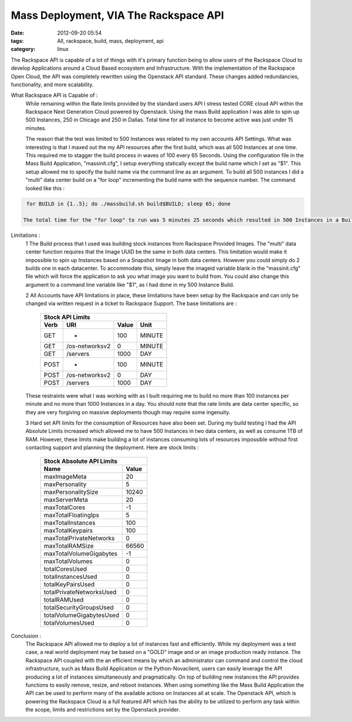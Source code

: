 Mass Deployment, VIA The Rackspace API
######################################
:date: 2012-09-20 05:54
:tags: All, rackspace, build, mass, deployment, api
:category: linux 

The Rackspace API is capable of a lot of things with it's primary function being to allow users of the Rackspace Cloud to develop Applications around a Cloud Based ecosystem and Infrastructure.  With the implementation of the Rackspace Open Cloud, the API was completely rewritten using the Openstack API standard. These changes added redundancies, functionality, and more scalability.

What Rackspace API is Capable of :
  While remaining within the Rate limits provided by the standard users API I stress tested CORE cloud API within the Rackspace Next Generation Cloud powered by Openstack. Using the mass Build application I was able to spin up 500 Instances, 250 in Chicago and 250 in Dallas. Total time for all instance to become active was just under 15 minutes.
  
  The reason that the test was limited to 500 Instances was related to my own accounts API Settings. What was interesting is that I maxed out the my API resources after the first build, which was all 500 Instances at one time. This required me to stagger the build process in waves of 100 every 65 Seconds.  Using the configuration file in the Mass Build Application, "massinit.cfg", I setup everything statically except the build name which I set as "$1". This setup allowed me to specify the build name via the command line as an argument.  To build all 500 instances I did a "multi" data center build on a "for loop" incrementing the build name with the sequence number.  The command looked like this :
  
.. code-block:: bash

   for BUILD in {1..5}; do ./massbuild.sh build$BUILD; sleep 65; done
   
  The total time for the "for loop" to run was 5 minutes 25 seconds which resulted in 500 Instances in a Build Status. Out of all the builds in process, 1 Instance went into error mode. The single error was handled with ease because the Mass Build application saves all of the json files used for the build process and creates an easy script for rebuilding any particular instance. The results yielded an average build time of 7 minutes providing all 500 instances in an active state in just under 15 minutes.
  
Limitations : 
  1 The Build process that I used was building stock instances from Rackspace Provided Images. The "multi" data center function requires that the Image UUID be the same in both data centers. This limitation would make it impossible to spin up Instances based on a Snapshot Image in both data centers. However you could simply do 2 builds one in each datacenter.  To accommodate this, simply leave the imageid variable blank in the "massinit.cfg" file which will force the application to ask you what image you want to build from. You could also change this argument to a command line variable like "$1", as I had done in my 500 Instance Build.
  
  2 All Accounts have API limitations in place, these limitations have been setup by the Rackspace and can only be changed via written request in a ticket to Rackspace Support. The base limitations are :

   ======= ================ ======= ========
   Stock API Limits
   -----------------------------------------
     Verb        URI         Value    Unit  
   ======= ================ ======= ========
     GET          *           100    MINUTE 
     GET    /os-networksv2     0     MINUTE 
     GET       /servers       1000    DAY   
     POST         *           100    MINUTE 
     POST   /os-networksv2     0      DAY   
     POST      /servers       1000    DAY   
   ======= ================ ======= ========


  These restraints were what I was working with as I built requiring me to build no more than 100 instances per minute and no more than 1000 Instances in a day. You should note that the rate limits are data center specific, so they are very forgiving on massive deployments though may require some ingenuity.
  
  3 Hard set API limits for the consumption of Resources have also been set. During my build testing I had the API Absolute Limits increased which allowed me to have 500 Instances in two data centers, as well as consume 1TB of RAM. However, these limits make building a lot of instances consuming lots of resources impossible without first contacting support and planning the deployment.  Here are stock limits :
  
   ========================== =======
   Stock Absolute API Limits
   ----------------------------------
              Name             Value 
   ========================== =======   
          maxImageMeta           20  
         maxPersonality          5   
       maxPersonalitySize      10240 
         maxServerMeta           20  
         maxTotalCores           -1  
      maxTotalFloatingIps        5   
       maxTotalInstances        100  
        maxTotalKeypairs        100  
    maxTotalPrivateNetworks      0   
        maxTotalRAMSize        66560 
    maxTotalVolumeGigabytes      -1  
        maxTotalVolumes          0   
         totalCoresUsed          0   
       totalInstancesUsed        0   
       totalKeyPairsUsed         0   
    totalPrivateNetworksUsed     0   
          totalRAMUsed           0   
    totalSecurityGroupsUsed      0   
    totalVolumeGigabytesUsed     0   
        totalVolumesUsed         0   
   ========================== =======


Conclusion : 
  The Rackspace API allowed me to deploy a lot of instances fast and efficiently.  While my deployment was a test case, a real world deployment may be based on a "GOLD" image and or an image production ready instance. The Rackspace API coupled with the an efficient means by which an administrator can command and control the cloud infrastructure, such as Mass Build Application or the Python-Novaclient, users can easily leverage the API producing a lot of instances simultaneously and pragmatically. On top of building new instances the API provides functions to easily remove, resize, and reboot instances. When using something like the Mass Build Application the API can be used to perform many of the available actions on Instances all at scale. The Openstack API, which is powering the Rackspace Cloud is a full featured API which has the ability to be utilized to perform any task within the scope, limits and restrictions set by the Openstack provider.

